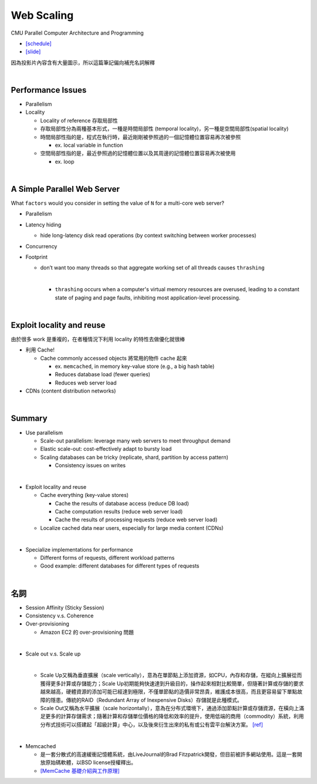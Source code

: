 Web Scaling
==============

CMU Parallel Computer Architecture and Programming

- `[schedule] <http://www.cs.cmu.edu/afs/cs.cmu.edu/academic/class/15418-f19/www/schedule.html>`_
- `[slide] <http://www.cs.cmu.edu/afs/cs.cmu.edu/academic/class/15418-f19/www/lectures/16_webscaling.pdf>`_


因為投影片內容含有大量圖示，所以這篇筆記偏向補充名詞解釋

|


Performance Issues
--------------------

- Parallelism
- Locality 
  
  - Locality of reference 存取局部性
  - 存取局部性分為兩種基本形式，一種是時間局部性 (temporal locality)，另一種是空間局部性(spatial locality)
  - 時間局部性指的是，程式在執行時，最近剛剛被參照過的一個記憶體位置容易再次被參照

    - ex. local variable in function

  - 空間局部性指的是，最近參照過的記憶體位置以及其周邊的記憶體位置容易再次被使用

    - ex. loop

|

A Simple Parallel Web Server
------------------------------

What ``factors`` would you consider in setting
the value of ``N`` for a multi-core web server?


- Parallelism

- Latency hiding

  - hide long-latency disk read operations (by context switching between worker processes) 

- Concurrency

- Footprint

  - don’t want too many threads so that aggregate working set of all threads causes ``thrashing``
    
    |
    - ``thrashing`` occurs when a computer's virtual memory resources are overused, leading to a constant state of paging and page faults, inhibiting most application-level processing.

|

Exploit locality and reuse 
----------------------------

由於很多 work 是重複的，在者種情況下利用 locality 的特性去做優化就很棒


- 利用 Cache!

  - Cache commonly accessed objects 將常用的物件 cache 起來

    - ex. ``memcached``, in memory key-value store (e.g., a big hash table) 
    - Reduces database load (fewer queries)
    - Reduces web server load

- CDNs (content distribution networks)


|

Summary
---------

- Use parallelism

  - Scale-out parallelism: leverage many web servers to meet throughput demand 
  - Elastic scale-out: cost-effectively adapt to bursty load 
  - Scaling databases can be tricky (replicate, shard, partition by access pattern) 
    
    - Consistency issues on writes

|
- Exploit locality and reuse 

  - Cache everything (key-value stores) 
  
    - Cache the results of database access (reduce DB load)
    - Cache computation results (reduce web server load)
    - Cache the results of processing requests (reduce web server load) 

  - Localize cached data near users, especially for large media content (CDNs) 

|
- Specialize implementations for performance

  - Different forms of requests, different workload patterns
  - Good example: different databases for different types of requests




|

名詞
---------

- Session Affinity (Sticky Session)

- Consistency v.s. Coherence

- Over-provisioning

  - Amazon EC2 的 over-provisioning 問題
|

- Scale out v.s. Scale up 

  |
  - Scale Up又稱為垂直擴展（scale vertically），意為在單節點上添加資源，如CPU，內存和存儲，在縱向上擴展從而獲得更多計算或存儲能力；Scale Up初期能夠快速達到升級目的，操作起來相對比較簡單，但隨著計算或存儲的要求越來越高，硬體資源的添加可能已經達到極限，不僅單節點的造價非常昂貴，維護成本很高，而且更容易留下單點故障的隱患。傳統的RAID（Redundant Array of Inexpensive Disks）存儲就是此種模式。

  - Scale Out又稱為水平擴展（scale horizontally），意為在分布式環境下，通過添加節點計算或存儲資源，在橫向上滿足更多的計算存儲需求；隨著計算和存儲單位價格的降低和效率的提升，使用低端的商用（commodity）系統，利用分布式技術可以搭建起「超級計算」中心，以及後來衍生出來的私有或公有雲平台解決方案。 `[ref] <https://kknews.cc/zh-tw/tech/8q52k6e.html>`_


|

- Memcached

  - 是一套分散式的高速緩衝記憶體系統，由LiveJournal的Brad Fitzpatrick開發，但目前被許多網站使用。這是一套開放原始碼軟體，以BSD license授權釋出。
  - `[MemCache 基礎介紹與工作原理] <https://segmentfault.com/a/1190000012950110>`_



